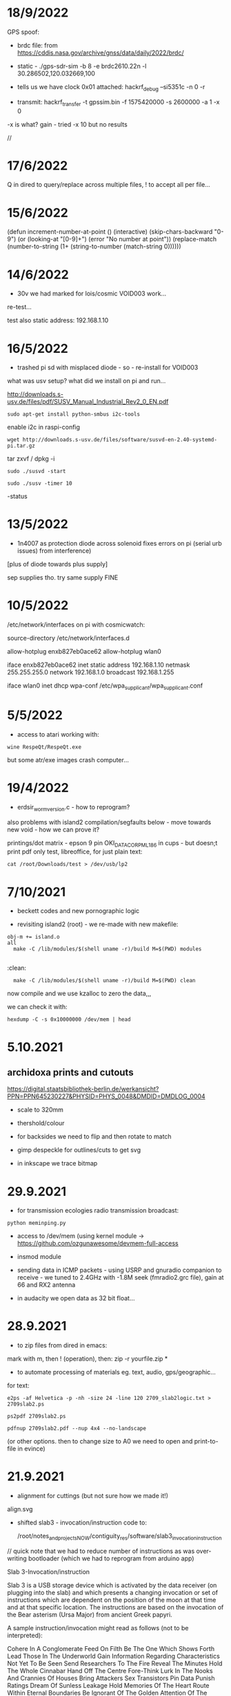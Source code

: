 * 18/9/2022

GPS spoof:

- brdc file: from https://cddis.nasa.gov/archive/gnss/data/daily/2022/brdc/

- static - ./gps-sdr-sim -b 8 -e brdc2610.22n -l 30.286502,120.032669,100

- tells us we have clock 0x01 attached:  hackrf_debug --si5351c -n 0 -r

- transmit:  hackrf_transfer -t gpssim.bin -f 1575420000 -s 2600000 -a 1 -x 0

-x is what? gain - tried -x 10 but no results

//

* 17/6/2022

Q in dired to query/replace across multiple files, ! to accept all per file...

* 15/6/2022

(defun increment-number-at-point ()
  (interactive)
  (skip-chars-backward "0-9")
  (or (looking-at "[0-9]+")
      (error "No number at point"))
  (replace-match (number-to-string (1+ (string-to-number (match-string 0))))))


* 14/6/2022

- 30v we had marked for lois/cosmic VOID003 work...

re-test...

test also static address: 192.168.1.10  

* 16/5/2022

- trashed pi sd with misplaced diode - so - re-install for VOID003

what was usv setup? what did we install on pi and run...

http://downloads.s-usv.de/files/pdf/SUSV_Manual_Industrial_Rev2_0_EN.pdf

: sudo apt-get install python-smbus i2c-tools

enable i2c in raspi-config

: wget http://downloads.s-usv.de/files/software/susvd-en-2.40-systemd-pi.tar.gz

tar zxvf / dpkg -i

: sudo ./susvd -start 

: sudo ./susv -timer 10

-status 
 



* 13/5/2022

- 1n4007 as protection diode across solenoid fixes errors on pi (serial urb issues) from interference)
[plus of diode towards plus supply] 

sep supplies tho. try same supply FINE

* 10/5/2022

/etc/network/interfaces on pi with cosmicwatch:

source-directory /etc/network/interfaces.d

allow-hotplug enxb827eb0ace62
allow-hotplug wlan0  

iface enxb827eb0ace62 inet static
address 192.168.1.10  
netmask 255.255.255.0
network 192.168.1.0
broadcast 192.168.1.255

iface wlan0 inet dhcp
   wpa-conf /etc/wpa_supplicant/wpa_supplicant.conf


* 5/5/2022

- access to atari working with: 

: wine RespeQt/RespeQt.exe

but some atr/exe images crash computer...

* 19/4/2022

- erdsir_wormversion.c - how to reprogram?

also problems with island2 compilation/segfaults below - move towards new void - how we can prove it?

printings/dot matrix - epson 9 pin OKI_DATA_CORP_ML186 in cups - but doesn;t print pdf only test, libreoffice, for just plain text:

: cat /root/Downloads/test > /dev/usb/lp2

* 7/10/2021

- beckett codes and new pornographic logic

- revisiting island2 (root) - we re-made with new makefile:

: obj-m += island.o
: all
:	make -C /lib/modules/$(shell uname -r)/build M=$(PWD) modules
:
:clean:
:	make -C /lib/modules/$(shell uname -r)/build M=$(PWD) clean

now compile and we use kzalloc to zero the data,,,

we can check it with:

: hexdump -C -s 0x10000000 /dev/mem | head

* 5.10.2021

** archidoxa prints and cutouts

https://digital.staatsbibliothek-berlin.de/werkansicht?PPN=PPN645230227&PHYSID=PHYS_0048&DMDID=DMDLOG_0004

- scale to 320mm

- thershold/colour

- for backsides we need to flip and then rotate to match

- gimp despeckle for outlines/cuts to get svg

- in inkscape we trace bitmap

* 29.9.2021

- for transmission ecologies radio transmission broadcast:

: python meminping.py

- access to /dev/mem (using kernel module ->  https://github.com/ozgunawesome/devmem-full-access

- insmod module

- sending data in ICMP packets - using USRP and gnuradio companion to
  receive - we tuned to 2.4GHz with -1.8M seek (fmradio2.grc file),
  gain at 66 and RX2 antenna

- in audacity we open data as 32 bit float...

* 28.9.2021

- to zip files from dired in emacs:

mark with m, then ! (operation), then: zip -r yourfile.zip *

- to automate processing of materials eg. text, audio, gps/geographic...

for text:

: e2ps -af Helvetica -p -nh -size 24 -line 120 2709_slab2logic.txt > 2709slab2.ps

: ps2pdf 2709slab2.ps

: pdfnup 2709slab2.pdf --nup 4x4 --no-landscape

(or other options. then to change size to A0 we need to open and print-to-file in evince)

* 21.9.2021

- alignment for cuttings (but not sure how we made it!)

align.svg

- shifted slab3 - invocation/instruction code to:

  /root/notes_and_projectsNOW/contiguity_res/software/slab3_invocation_instruction

// quick note that we had to reduce number of instructions as was
over-writing bootloader (which we had to reprogram from arduino app)

Slab 3-Invocation/instruction

Slab 3 is a USB storage device which is activated by the data receiver
(on plugging into the slab) and which presents a changing invocation
or set of instructions which are dependent on the position of the moon at
that time and at that specific location. The instructions are based on
the invocation of the Bear asterism (Ursa Major) from ancient Greek papyri.

A sample instruction/invocation might read as follows (not to be interpreted):

Cohere In A Conglomerate
Feed On Filth
Be The One Which Shows Forth
Lead Those In The Underworld
Gain Information Regarding Characteristics Not Yet To Be Seen
Send Researchers To The Fire
Reveal The Minutes
Hold The Whole Cinnabar
Hand Off The Centre
Fore-Think
Lurk In The Nooks And Crannies Of Houses
Bring  Attackers
Sex Transistors
Pin Data
Punish Ratings
Dream Of Sunless Leakage
Hold Memories Of The Heart
Route Within Eternal Boundaries
Be Ignorant Of The Golden Attention Of The Forest



* 7/9/2021

- working file/fat fake virtual FATFS is in: 

  /root/notes_and_projectsNOW/contiguity_res/software/enstix/sources:

- moon etc. astro arduino software:

* 27/8/2021

https://rhodesmill.org/pyephem/quick.html#phases-of-the-moon

https://gist.github.com/jgrocha/11259d44e2906bfc8bc0

https://michelanders.blogspot.com/2011/01/moon-phases-with-pyephem.html

* 16/8/2021

- altered arduino code for contiguity residency - self measurement code so that via serial we have commands:

l for list sd card, d and then type number of file to dump!

- for particles/target processor (we need to add pt100 sensor to
  atmega) we have kimuno code on atmega328 16MHz and we want to upload
  code for kim to the processor (eventually over hardware serial
  using commands in particle_control.ino but for now we test on
  minicom

seem able to send (with 20msec delay for char and 200msec for line0

commands in 6502
TAB - get into terminal mode
L - to load
[S in minicom - send software]
0200 (or start) + SPC
G - to run 

but doesn't print correctly - or software not set for serial but in
other display mode is also odd...

but microchess at 0c000 in kimuno rom seems to display ok, also loads
from ptp but then runs without stop

///

TODO: how to assemble/compile code to ptp / papertape files:

http://retro.hansotten.nl/6502-sbc/kim-1-manuals-and-software/kim-replicas-and-clones/load-papertape-format/

arduino code to set serial settings and send code on soft serial
to target (and how to test if is running on target - call and response)

2,3 RX, TX... to 11,10 in example code for softwareserial seems to work 

- TODO: try loading code and see if temperature changes on running code...

* 12/8/2021

we measure temperature of atmega328u in atmega board - measuring itself...

set terminal png
set output "test.png"
plot "owntempmeasured12082021" with lines

"upload with programmer" in arduino was key!

* 10/8/2021

: jupyter notebook --allow-root

copy sections for plotting, what we can plot and how (eg. space between)

librecad is for dxf

* 5/8/2021+

- using many_solstices.py (in contiguity/software) to load locations
  from csv and output x years of solstice horizon alignments

- for qgis we use python panel to load a full directory of the generated csv,s:

#+BEGIN_SRC python 
import os.path, glob
layers=[]
for file in glob.glob('/root/notes_and_projectsNOW/contiguity_res/software/results/*'): # Change this base path
  uri = "file:///" + file + "?type=csv&delimiter=%7C&useHeader=No&wktField=field_2&spatialIndex=no&subsetIndex=no&watchFile=no&crs=epsg:4326"
  vlayer = QgsVectorLayer(uri, os.path.basename(file), "delimitedtext")
  vlayer.addAttributeAlias(0,'X')
  vlayer.addAttributeAlias(1,'Y')
  layers.append(vlayer)

QgsMapLayerRegistry.instance().addMapLayers(layers)
#+END_SRC
